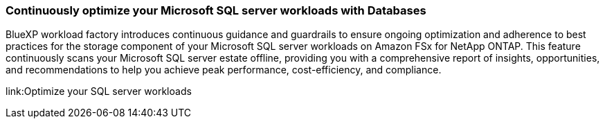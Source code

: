=== Continuously optimize your Microsoft SQL server workloads with Databases
BlueXP workload factory introduces continuous guidance and guardrails to ensure ongoing optimization and adherence to best practices for the storage component of your Microsoft SQL server workloads on Amazon FSx for NetApp ONTAP. This feature continuously scans your Microsoft SQL server estate offline, providing you with a comprehensive report of insights, opportunities, and recommendations to help you achieve peak performance, cost-efficiency, and compliance. 

link:Optimize your SQL server workloads